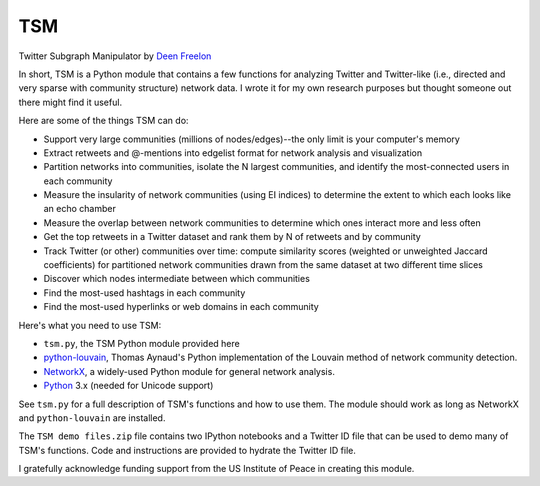 ===
TSM
===

Twitter Subgraph Manipulator by `Deen Freelon`_

.. _Deen Freelon: dfreelon@gmail.com

In short, TSM is a Python module that contains a few functions for analyzing Twitter and Twitter-like (i.e., directed and very sparse with community structure) network data. I wrote it for my own research purposes but thought someone out there might find it useful.


Here are some of the things TSM can do:

- Support very large communities (millions of nodes/edges)--the only limit is your computer's memory
- Extract retweets and @-mentions into edgelist format for network
  analysis and visualization
- Partition networks into communities, isolate the N largest
  communities, and identify the most-connected users in each community
- Measure the insularity of network communities (using EI indices) to
  determine the extent to which each looks like an echo chamber
- Measure the overlap between network communities to determine which
  ones interact more and less often
- Get the top retweets in a Twitter dataset and rank them by N of
  retweets and by community
- Track Twitter (or other) communities over time: compute similarity
  scores (weighted or unweighted Jaccard coefficients) for partitioned
  network communities drawn from the same dataset at two different
  time slices
- Discover which nodes intermediate between which communities
- Find the most-used hashtags in each community
- Find the most-used hyperlinks or web domains in each community


Here's what you need to use TSM:

- ``tsm.py``, the TSM Python module provided here
- `python-louvain`_, Thomas Aynaud's Python
  implementation of the Louvain method of network community
  detection. 
- `NetworkX`_, a widely-used Python module for general network
  analysis. 
- `Python`_ 3.x (needed for Unicode support)

.. _python-louvain: https://bitbucket.org/taynaud/python-louvain
.. _NetworkX: http://networkx.github.io/
.. _Python: https://www.python.org/


See ``tsm.py`` for a full description of TSM's functions and how to
use them. The module should work as long as NetworkX and ``python-louvain`` are installed.

The ``TSM demo files.zip`` file contains two IPython notebooks and a Twitter ID file that can be used to demo many of TSM's functions. Code and instructions are provided to hydrate the Twitter ID file.


I gratefully acknowledge funding support from the US Institute of
Peace in creating this module.
